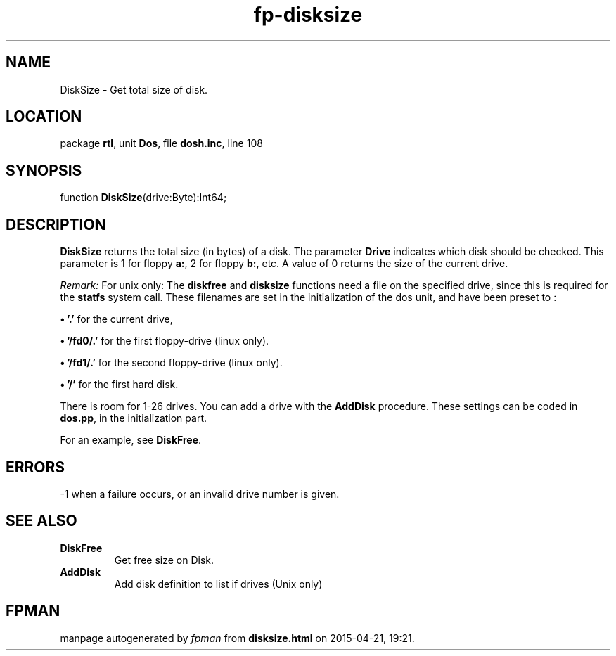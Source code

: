 .\" file autogenerated by fpman
.TH "fp-disksize" 3 "2014-03-14" "fpman" "Free Pascal Programmer's Manual"
.SH NAME
DiskSize - Get total size of disk.
.SH LOCATION
package \fBrtl\fR, unit \fBDos\fR, file \fBdosh.inc\fR, line 108
.SH SYNOPSIS
function \fBDiskSize\fR(drive:Byte):Int64;
.SH DESCRIPTION
\fBDiskSize\fR returns the total size (in bytes) of a disk. The parameter \fBDrive\fR indicates which disk should be checked. This parameter is 1 for floppy \fBa:\fR, 2 for floppy \fBb:\fR, etc. A value of 0 returns the size of the current drive.

\fIRemark:\fR For unix only: The \fBdiskfree\fR and \fBdisksize\fR functions need a file on the specified drive, since this is required for the \fBstatfs\fR system call. These filenames are set in the initialization of the dos unit, and have been preset to :


\fB\[bu]\fR \fB'.'\fR for the current drive,

\fB\[bu]\fR \fB'/fd0/.'\fR for the first floppy-drive (linux only).

\fB\[bu]\fR \fB'/fd1/.'\fR for the second floppy-drive (linux only).

\fB\[bu]\fR \fB'/'\fR for the first hard disk.

There is room for 1-26 drives. You can add a drive with the \fBAddDisk\fR procedure. These settings can be coded in \fBdos.pp\fR, in the initialization part.

For an example, see \fBDiskFree\fR.


.SH ERRORS
-1 when a failure occurs, or an invalid drive number is given.


.SH SEE ALSO
.TP
.B DiskFree
Get free size on Disk.
.TP
.B AddDisk
Add disk definition to list if drives (Unix only)

.SH FPMAN
manpage autogenerated by \fIfpman\fR from \fBdisksize.html\fR on 2015-04-21, 19:21.

